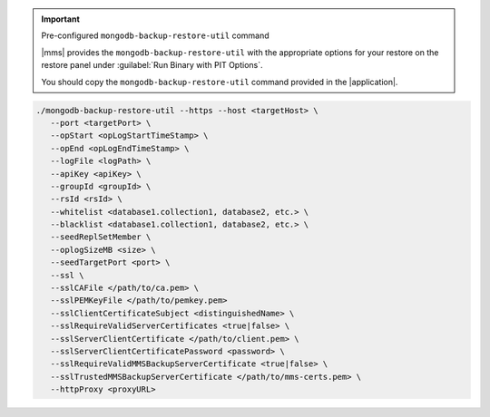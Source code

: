 .. important:: Pre-configured ``mongodb-backup-restore-util`` command

   |mms| provides the ``mongodb-backup-restore-util`` with the
   appropriate options for your restore on the restore panel under
   :guilabel:`Run Binary with PIT Options`.

   You should copy the ``mongodb-backup-restore-util`` command
   provided in the |application|.

.. code-block:: sh

   ./mongodb-backup-restore-util --https --host <targetHost> \
      --port <targetPort> \
      --opStart <opLogStartTimeStamp> \
      --opEnd <opLogEndTimeStamp> \
      --logFile <logPath> \
      --apiKey <apiKey> \
      --groupId <groupId> \
      --rsId <rsId> \
      --whitelist <database1.collection1, database2, etc.> \
      --blacklist <database1.collection1, database2, etc.> \
      --seedReplSetMember \
      --oplogSizeMB <size> \
      --seedTargetPort <port> \
      --ssl \
      --sslCAFile </path/to/ca.pem> \
      --sslPEMKeyFile </path/to/pemkey.pem>
      --sslClientCertificateSubject <distinguishedName> \
      --sslRequireValidServerCertificates <true|false> \
      --sslServerClientCertificate </path/to/client.pem> \
      --sslServerClientCertificatePassword <password> \
      --sslRequireValidMMSBackupServerCertificate <true|false> \
      --sslTrustedMMSBackupServerCertificate </path/to/mms-certs.pem> \
      --httpProxy <proxyURL>